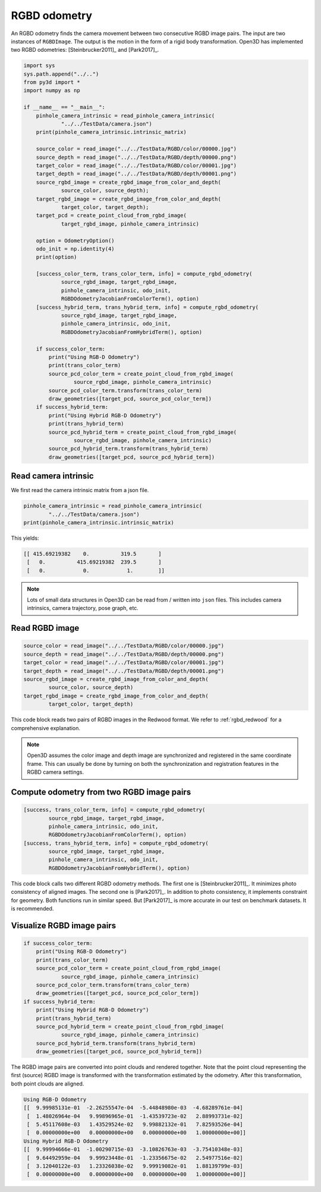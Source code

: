 .. _rgbd_odometry:

RGBD odometry
-------------------------------------

An RGBD odometry finds the camera movement between two consecutive RGBD image pairs. The input are two instances of ``RGBDImage``. The output is the motion in the form of a rigid body transformation. Open3D has implemented two RGBD odometries: [Steinbrucker2011]_ and [Park2017]_.

.. code-block:: python

    import sys
    sys.path.append("../..")
    from py3d import *
    import numpy as np

    if __name__ == "__main__":
        pinhole_camera_intrinsic = read_pinhole_camera_intrinsic(
                "../../TestData/camera.json")
        print(pinhole_camera_intrinsic.intrinsic_matrix)

        source_color = read_image("../../TestData/RGBD/color/00000.jpg")
        source_depth = read_image("../../TestData/RGBD/depth/00000.png")
        target_color = read_image("../../TestData/RGBD/color/00001.jpg")
        target_depth = read_image("../../TestData/RGBD/depth/00001.png")
        source_rgbd_image = create_rgbd_image_from_color_and_depth(
                source_color, source_depth);
        target_rgbd_image = create_rgbd_image_from_color_and_depth(
                target_color, target_depth);
        target_pcd = create_point_cloud_from_rgbd_image(
                target_rgbd_image, pinhole_camera_intrinsic)

        option = OdometryOption()
        odo_init = np.identity(4)
        print(option)

        [success_color_term, trans_color_term, info] = compute_rgbd_odometry(
                source_rgbd_image, target_rgbd_image,
                pinhole_camera_intrinsic, odo_init,
                RGBDOdometryJacobianFromColorTerm(), option)
        [success_hybrid_term, trans_hybrid_term, info] = compute_rgbd_odometry(
                source_rgbd_image, target_rgbd_image,
                pinhole_camera_intrinsic, odo_init,
                RGBDOdometryJacobianFromHybridTerm(), option)

        if success_color_term:
            print("Using RGB-D Odometry")
            print(trans_color_term)
            source_pcd_color_term = create_point_cloud_from_rgbd_image(
                    source_rgbd_image, pinhole_camera_intrinsic)
            source_pcd_color_term.transform(trans_color_term)
            draw_geometries([target_pcd, source_pcd_color_term])
        if success_hybrid_term:
            print("Using Hybrid RGB-D Odometry")
            print(trans_hybrid_term)
            source_pcd_hybrid_term = create_point_cloud_from_rgbd_image(
                    source_rgbd_image, pinhole_camera_intrinsic)
            source_pcd_hybrid_term.transform(trans_hybrid_term)
            draw_geometries([target_pcd, source_pcd_hybrid_term])


.. _reading_camera_intrinsic:

Read camera intrinsic
=====================================

We first read the camera intrinsic matrix from a json file.

.. code-block:: python

    pinhole_camera_intrinsic = read_pinhole_camera_intrinsic(
            "../../TestData/camera.json")
    print(pinhole_camera_intrinsic.intrinsic_matrix)

This yields:

.. code-block:: sh

    [[ 415.69219382    0.          319.5       ]
     [   0.          415.69219382  239.5       ]
     [   0.            0.            1.        ]]


.. Note:: Lots of small data structures in Open3D can be read from / written into ``json`` files. This includes camera intrinsics, camera trajectory, pose graph, etc.

.. _reading_rgbd_image:

Read RGBD image
=====================================

.. code-block:: python

    source_color = read_image("../../TestData/RGBD/color/00000.jpg")
    source_depth = read_image("../../TestData/RGBD/depth/00000.png")
    target_color = read_image("../../TestData/RGBD/color/00001.jpg")
    target_depth = read_image("../../TestData/RGBD/depth/00001.png")
    source_rgbd_image = create_rgbd_image_from_color_and_depth(
            source_color, source_depth)
    target_rgbd_image = create_rgbd_image_from_color_and_depth(
            target_color, target_depth)

This code block reads two pairs of RGBD images in the Redwood format. We refer to :ref:`rgbd_redwood` for a comprehensive explanation.

.. note:: Open3D assumes the color image and depth image are synchronized and registered in the same coordinate frame. This can usually be done by turning on both the synchronization and registration features in the RGBD camera settings.

.. _compute_odometry:

Compute odometry from two RGBD image pairs
==================================================

.. code-block:: python

    [success, trans_color_term, info] = compute_rgbd_odometry(
            source_rgbd_image, target_rgbd_image,
            pinhole_camera_intrinsic, odo_init,
            RGBDOdometryJacobianFromColorTerm(), option)
    [success, trans_hybrid_term, info] = compute_rgbd_odometry(
            source_rgbd_image, target_rgbd_image,
            pinhole_camera_intrinsic, odo_init,
            RGBDOdometryJacobianFromHybridTerm(), option)

This code block calls two different RGBD odometry methods. The first one is [Steinbrucker2011]_. It minimizes photo consistency of aligned images. The second one is [Park2017]_. In addition to photo consistency, it implements constraint for geometry. Both functions run in similar speed. But [Park2017]_ is more accurate in our test on benchmark datasets. It is recommended.

.. _visualize_rgbd_image:

Visualize RGBD image pairs
=====================================

.. code-block:: python

    if success_color_term:
        print("Using RGB-D Odometry")
        print(trans_color_term)
        source_pcd_color_term = create_point_cloud_from_rgbd_image(
                source_rgbd_image, pinhole_camera_intrinsic)
        source_pcd_color_term.transform(trans_color_term)
        draw_geometries([target_pcd, source_pcd_color_term])
    if success_hybrid_term:
        print("Using Hybrid RGB-D Odometry")
        print(trans_hybrid_term)
        source_pcd_hybrid_term = create_point_cloud_from_rgbd_image(
                source_rgbd_image, pinhole_camera_intrinsic)
        source_pcd_hybrid_term.transform(trans_hybrid_term)
        draw_geometries([target_pcd, source_pcd_hybrid_term])

The RGBD image pairs are converted into point clouds and rendered together. Note that the point cloud representing the first (source) RGBD image is transformed with the transformation estimated by the odometry. After this transformation, both point clouds are aligned.

.. image:: ../../_static/Basic/rgbd_odometry/color_term.png
    :width: 400px

.. image:: ../../_static/Basic/rgbd_odometry/hybrid_term.png
    :width: 400px

.. code-block:: sh

    Using RGB-D Odometry
    [[  9.99985131e-01  -2.26255547e-04  -5.44848980e-03  -4.68289761e-04]
     [  1.48026964e-04   9.99896965e-01  -1.43539723e-02   2.88993731e-02]
     [  5.45117608e-03   1.43529524e-02   9.99882132e-01   7.82593526e-04]
     [  0.00000000e+00   0.00000000e+00   0.00000000e+00   1.00000000e+00]]
    Using Hybrid RGB-D Odometry
    [[  9.99994666e-01  -1.00290715e-03  -3.10826763e-03  -3.75410348e-03]
     [  9.64492959e-04   9.99923448e-01  -1.23356675e-02   2.54977516e-02]
     [  3.12040122e-03   1.23326038e-02   9.99919082e-01   1.88139799e-03]
     [  0.00000000e+00   0.00000000e+00   0.00000000e+00   1.00000000e+00]]
